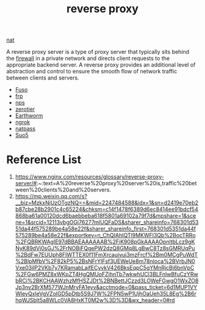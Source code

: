 :PROPERTIES:
:ID:       92df0657-4987-4b4d-b974-a331a0c4a5f8
:END:
#+title: reverse proxy
#+filetags:

[[id:bafa2053-e0a1-4f2b-8c13-c8be0c838e9a][nat]]

A reverse proxy server is a type of proxy server that typically sits behind the [[id:f7904304-e3e3-484c-b541-349030a56fe3][firewall]] in a private network and directs client requests to the appropriate backend server. A reverse proxy provides an additional level of abstraction and control to ensure the smooth flow of network traffic between clients and servers.

+ [[id:a2f01c03-7a18-485d-ad1b-ae7aefc86dd4][Fuso]]
+ [[id:39985768-289c-4ea0-b4e6-f81ff002effe][frp]]
+ [[id:6eb00ce0-e2a8-45ed-9dd9-7b21331dd92e][nps]]
+ [[id:4174804e-33a4-4d9f-85b1-0f62ab6c946b][zerotier]]
+ [[id:527e4811-268e-425b-9a39-0c69fc99deff][Earthworm]]
+ [[id:60ede6bc-f414-4906-9d3f-2b868b14b710][ngrok]]
+ [[id:4b128d18-9a72-4e48-ad5d-deb5addcfce0][natpass]]
+ [[id:18b05530-7f84-4e44-8ced-beee4520418d][Suo5]] 

* Reference List
1. https://www.nginx.com/resources/glossary/reverse-proxy-server/#:~:text=A%20reverse%20proxy%20server%20is,traffic%20between%20clients%20and%20servers.
2. https://mp.weixin.qq.com/s?__biz=MzkxNjUzOTgzNQ==&mid=2247484588&idx=1&sn=d2419e70eb2b87cbe28b2901c4c65224&chksm=c14f1478f6389d6ec8414ee91bdcf54868ba61a00120dcd6baebbeba618f5801a69102a79f7d&mpshare=1&scene=1&srcid=12113vbgOGj76277mlUQFaDS&sharer_shareinfo=768301d5351da44f575289be4a58e22f&sharer_shareinfo_first=768301d5351da44f575289be4a58e22f&exportkey=n_ChQIAhIQTl9MKWFl3Qb%2BocTRRo%2FQBRKWAgIE97dBBAEAAAAAAB%2FiK908pGkAAAAOpnltbLcz9gKNyK89dVj0sGJ%2FrNOBiFQgePW2dzQ8GMq8LgBwC8Tz8sGMRUqPu%2BdFw7EUUph8FIWTTEX0f11FmXrcauivui3mzFrcf%2Bm0MCgPuWdT%2BlpMfbV%2F82kP5%2BsNFrYlFsf3UEWeUe8m78nloca%2BVrbJN0Vxe03ilP2VKb7y7KRamabLajfECyvkV426BksEqpC5gYMnRjcBj6bnVpC%2FGw6PMZ8xWKpZT4HgQMUoFZjhnTb7wkwhUCl3BLFnIwBfuCzYRwbRCi%2BKCHAAWzhzMfHSZJDt%2BNBettJCzzd3LOWeFGwgO1WxZO8Jp3nv2BrXM577WJnMryFA1eyv&acctmode=0&pass_ticket=6d1MUP1VYWleyQxleVgVZolGD5pDtb5S9J7W%2FPN5wP1UjhOaUeh35L8Eg%2B6rhqWJSblt5a8WLc0VA8HxKT0M2w%3D%3D&wx_header=0#rd
